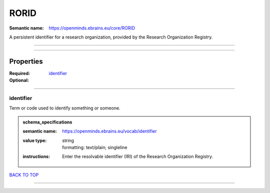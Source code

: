 #####
RORID
#####

:Semantic name: https://openminds.ebrains.eu/core/RORID

A persistent identifier for a research organization, provided by the Research Organization Registry.


------------

------------

Properties
##########

:Required:
:Optional: `identifier <identifier_heading_>`_

------------

.. _identifier_heading:

**********
identifier
**********

Term or code used to identify something or someone.

.. admonition:: schema_specifications

   :semantic name: https://openminds.ebrains.eu/vocab/identifier
   :value type: | string
                | formatting: text/plain; singleline
   :instructions: Enter the resolvable identifier (IRI) of the Research Organization Registry.

`BACK TO TOP <RORID_>`_

------------

